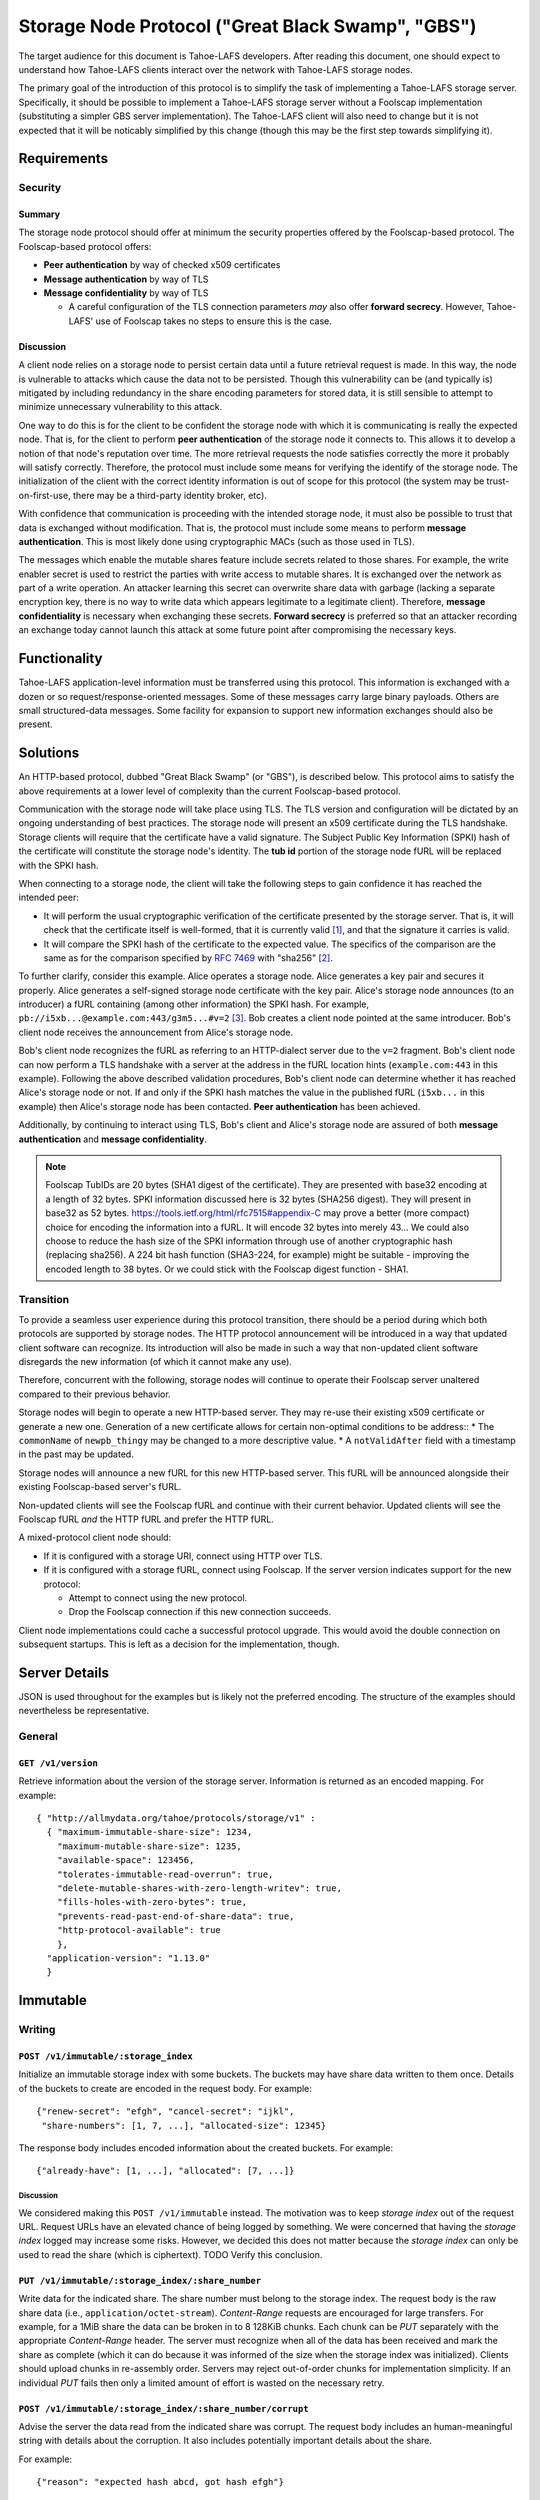 .. -*- coding: utf-8 -*-

Storage Node Protocol ("Great Black Swamp", "GBS")
==================================================

The target audience for this document is Tahoe-LAFS developers.
After reading this document,
one should expect to understand how Tahoe-LAFS clients interact over the network with Tahoe-LAFS storage nodes.

The primary goal of the introduction of this protocol is to simplify the task of implementing a Tahoe-LAFS storage server.
Specifically, it should be possible to implement a Tahoe-LAFS storage server without a Foolscap implementation
(substituting a simpler GBS server implementation).
The Tahoe-LAFS client will also need to change but it is not expected that it will be noticably simplified by this change
(though this may be the first step towards simplifying it).

Requirements
------------

Security
~~~~~~~~

Summary
!!!!!!!

The storage node protocol should offer at minimum the security properties offered by the Foolscap-based protocol.
The Foolscap-based protocol offers:

* **Peer authentication** by way of checked x509 certificates
* **Message authentication** by way of TLS
* **Message confidentiality** by way of TLS

  * A careful configuration of the TLS connection parameters *may* also offer **forward secrecy**.
    However, Tahoe-LAFS' use of Foolscap takes no steps to ensure this is the case.

Discussion
!!!!!!!!!!

A client node relies on a storage node to persist certain data until a future retrieval request is made.
In this way, the node is vulnerable to attacks which cause the data not to be persisted.
Though this vulnerability can be (and typically is) mitigated by including redundancy in the share encoding parameters for stored data,
it is still sensible to attempt to minimize unnecessary vulnerability to this attack.

One way to do this is for the client to be confident the storage node with which it is communicating is really the expected node.
That is, for the client to perform **peer authentication** of the storage node it connects to.
This allows it to develop a notion of that node's reputation over time.
The more retrieval requests the node satisfies correctly the more it probably will satisfy correctly.
Therefore, the protocol must include some means for verifying the identify of the storage node.
The initialization of the client with the correct identity information is out of scope for this protocol
(the system may be trust-on-first-use, there may be a third-party identity broker, etc).

With confidence that communication is proceeding with the intended storage node,
it must also be possible to trust that data is exchanged without modification.
That is, the protocol must include some means to perform **message authentication**.
This is most likely done using cryptographic MACs (such as those used in TLS).

The messages which enable the mutable shares feature include secrets related to those shares.
For example, the write enabler secret is used to restrict the parties with write access to mutable shares.
It is exchanged over the network as part of a write operation.
An attacker learning this secret can overwrite share data with garbage
(lacking a separate encryption key,
there is no way to write data which appears legitimate to a legitimate client).
Therefore, **message confidentiality** is necessary when exchanging these secrets.
**Forward secrecy** is preferred so that an attacker recording an exchange today cannot launch this attack at some future point after compromising the necessary keys.

Functionality
-------------

Tahoe-LAFS application-level information must be transferred using this protocol.
This information is exchanged with a dozen or so request/response-oriented messages.
Some of these messages carry large binary payloads.
Others are small structured-data messages.
Some facility for expansion to support new information exchanges should also be present.

Solutions
---------

An HTTP-based protocol, dubbed "Great Black Swamp" (or "GBS"), is described below.
This protocol aims to satisfy the above requirements at a lower level of complexity than the current Foolscap-based protocol.

Communication with the storage node will take place using TLS.
The TLS version and configuration will be dictated by an ongoing understanding of best practices.
The storage node will present an x509 certificate during the TLS handshake.
Storage clients will require that the certificate have a valid signature.
The Subject Public Key Information (SPKI) hash of the certificate will constitute the storage node's identity.
The **tub id** portion of the storage node fURL will be replaced with the SPKI hash.

When connecting to a storage node,
the client will take the following steps to gain confidence it has reached the intended peer:

* It will perform the usual cryptographic verification of the certificate presented by the storage server.
  That is,
  it will check that the certificate itself is well-formed,
  that it is currently valid [#]_,
  and that the signature it carries is valid.
* It will compare the SPKI hash of the certificate to the expected value.
  The specifics of the comparison are the same as for the comparison specified by `RFC 7469`_ with "sha256" [#]_.

To further clarify, consider this example.
Alice operates a storage node.
Alice generates a key pair and secures it properly.
Alice generates a self-signed storage node certificate with the key pair.
Alice's storage node announces (to an introducer) a fURL containing (among other information) the SPKI hash.
For example, ``pb://i5xb...@example.com:443/g3m5...#v=2`` [#]_.
Bob creates a client node pointed at the same introducer.
Bob's client node receives the announcement from Alice's storage node.

Bob's client node recognizes the fURL as referring to an HTTP-dialect server due to the ``v=2`` fragment.
Bob's client node can now perform a TLS handshake with a server at the address in the fURL location hints
(``example.com:443`` in this example).
Following the above described validation procedures,
Bob's client node can determine whether it has reached Alice's storage node or not.
If and only if the SPKI hash matches the value in the published fURL
(``i5xb...`` in this example)
then Alice's storage node has been contacted.
**Peer authentication** has been achieved.

Additionally,
by continuing to interact using TLS,
Bob's client and Alice's storage node are assured of both **message authentication** and **message confidentiality**.

.. note::

   Foolscap TubIDs are 20 bytes (SHA1 digest of the certificate).
   They are presented with base32 encoding at a length of 32 bytes.
   SPKI information discussed here is 32 bytes (SHA256 digest).
   They will present in base32 as 52 bytes.
   https://tools.ietf.org/html/rfc7515#appendix-C may prove a better (more compact) choice for encoding the information into a fURL.
   It will encode 32 bytes into merely 43...
   We could also choose to reduce the hash size of the SPKI information through use of another cryptographic hash (replacing sha256).
   A 224 bit hash function (SHA3-224, for example) might be suitable -
   improving the encoded length to 38 bytes.
   Or we could stick with the Foolscap digest function - SHA1.


Transition
~~~~~~~~~~

To provide a seamless user experience during this protocol transition,
there should be a period during which both protocols are supported by storage nodes.
The HTTP protocol announcement will be introduced in a way that updated client software can recognize.
Its introduction will also be made in such a way that non-updated client software disregards the new information
(of which it cannot make any use).

Therefore, concurrent with the following, storage nodes will continue to operate their Foolscap server unaltered compared to their previous behavior.

Storage nodes will begin to operate a new HTTP-based server.
They may re-use their existing x509 certificate or generate a new one.
Generation of a new certificate allows for certain non-optimal conditions to be address::
* The ``commonName`` of ``newpb_thingy`` may be changed to a more descriptive value.
* A ``notValidAfter`` field with a timestamp in the past may be updated.

Storage nodes will announce a new fURL for this new HTTP-based server.
This fURL will be announced alongside their existing Foolscap-based server's fURL.

Non-updated clients will see the Foolscap fURL and continue with their current behavior.
Updated clients will see the Foolscap fURL *and* the HTTP fURL and prefer the HTTP fURL.

A mixed-protocol client node should:

* If it is configured with a storage URI, connect using HTTP over TLS.
* If it is configured with a storage fURL, connect using Foolscap.
  If the server version indicates support for the new protocol:

  * Attempt to connect using the new protocol.
  * Drop the Foolscap connection if this new connection succeeds.

Client node implementations could cache a successful protocol upgrade.
This would avoid the double connection on subsequent startups.
This is left as a decision for the implementation, though.

Server Details
--------------

JSON is used throughout for the examples but is likely not the preferred encoding.
The structure of the examples should nevertheless be representative.

General
~~~~~~~

``GET /v1/version``
!!!!!!!!!!!!!!!!!!!

Retrieve information about the version of the storage server.
Information is returned as an encoded mapping.
For example::

  { "http://allmydata.org/tahoe/protocols/storage/v1" :
    { "maximum-immutable-share-size": 1234,
      "maximum-mutable-share-size": 1235,
      "available-space": 123456,
      "tolerates-immutable-read-overrun": true,
      "delete-mutable-shares-with-zero-length-writev": true,
      "fills-holes-with-zero-bytes": true,
      "prevents-read-past-end-of-share-data": true,
      "http-protocol-available": true
      },
    "application-version": "1.13.0"
    }

Immutable
---------

Writing
~~~~~~~

``POST /v1/immutable/:storage_index``
!!!!!!!!!!!!!!!!!!!!!!!!!!!!!!!!!!!!!

Initialize an immutable storage index with some buckets.
The buckets may have share data written to them once.
Details of the buckets to create are encoded in the request body.
For example::

  {"renew-secret": "efgh", "cancel-secret": "ijkl",
   "share-numbers": [1, 7, ...], "allocated-size": 12345}

The response body includes encoded information about the created buckets.
For example::

  {"already-have": [1, ...], "allocated": [7, ...]}

Discussion
``````````

We considered making this ``POST /v1/immutable`` instead.
The motivation was to keep *storage index* out of the request URL.
Request URLs have an elevated chance of being logged by something.
We were concerned that having the *storage index* logged may increase some risks.
However, we decided this does not matter because the *storage index* can only be used to read the share (which is ciphertext).
TODO Verify this conclusion.

``PUT /v1/immutable/:storage_index/:share_number``
!!!!!!!!!!!!!!!!!!!!!!!!!!!!!!!!!!!!!!!!!!!!!!!!!!

Write data for the indicated share.
The share number must belong to the storage index.
The request body is the raw share data (i.e., ``application/octet-stream``).
*Content-Range* requests are encouraged for large transfers.
For example,
for a 1MiB share the data can be broken in to 8 128KiB chunks.
Each chunk can be *PUT* separately with the appropriate *Content-Range* header.
The server must recognize when all of the data has been received and mark the share as complete
(which it can do because it was informed of the size when the storage index was initialized).
Clients should upload chunks in re-assembly order.
Servers may reject out-of-order chunks for implementation simplicity.
If an individual *PUT* fails then only a limited amount of effort is wasted on the necessary retry.

.. think about copying https://developers.google.com/drive/api/v2/resumable-upload

``POST /v1/immutable/:storage_index/:share_number/corrupt``
!!!!!!!!!!!!!!!!!!!!!!!!!!!!!!!!!!!!!!!!!!!!!!!!!!!!!!!!!!!

Advise the server the data read from the indicated share was corrupt.
The request body includes an human-meaningful string with details about the corruption.
It also includes potentially important details about the share.

For example::

  {"reason": "expected hash abcd, got hash efgh"}

.. share-type, storage-index, and share-number are inferred from the URL

Reading
~~~~~~~

``GET /v1/immutable/:storage_index/shares``
!!!!!!!!!!!!!!!!!!!!!!!!!!!!!!!!!!!!!!!!!!!

Retrieve a list indicating all shares available for the indicated storage index.
For example::

  [1, 5]

``GET /v1/immutable/:storage_index?share=:s0&share=:sN&offset=o1&size=z0&offset=oN&size=zN``
!!!!!!!!!!!!!!!!!!!!!!!!!!!!!!!!!!!!!!!!!!!!!!!!!!!!!!!!!!!!!!!!!!!!!!!!!!!!!!!!!!!!!!!!!!!!

Read data from the indicated immutable shares.
If ``share`` query parameters are given, selecte only those shares for reading.
Otherwise, select all shares present.
If ``size`` and ``offset`` query parameters are given,
only the portions thus identified of the selected shares are returned.
Otherwise, all data is from the selected shares is returned.

The response body contains a mapping giving the read data.
For example::

  {
      3: ["foo", "bar"],
      7: ["baz", "quux"]
  }

Mutable
-------

Writing
~~~~~~~

``POST /v1/mutable/:storage_index``
!!!!!!!!!!!!!!!!!!!!!!!!!!!!!!!!!!!

Initialize a mutable storage index with some buckets.
Essentially the same as the API for initializing an immutable storage index.

``POST /v1/mutable/:storage_index/read-test-write``
!!!!!!!!!!!!!!!!!!!!!!!!!!!!!!!!!!!!!!!!!!!!!!!!!!!

General purpose read-test-and-write operation for mutable storage indexes.
The request body includes the secrets necessary to rewrite to the shares
along with test, read, and write vectors for the operation.
For example::

   {
       "secrets": {
           "write-enabler": "abcd",
           "lease-renew": "efgh",
           "lease-cancel": "ijkl"
       },
       "test-write-vectors": {
           0: {
               "test": [{
                   "offset": 3,
                   "size": 5,
                   "operator": "eq",
                   "specimen": "hello"
               }, ...],
               "write": [{
                   "offset": 9,
                   "data": "world"
               }, ...],
               "new-length": 5
           }
       },
       "read-vector": [{"offset": 3, "size": 12}, ...]
   }

The response body contains a boolean indicating whether the tests all succeed
(and writes were applied) and a mapping giving read data (pre-write).
For example::

  {
      "success": true,
      "data": {
          0: ["foo"],
          5: ["bar"],
          ...
      }
  }

Reading
~~~~~~~

``GET /v1/mutable/:storage_index/shares``
!!!!!!!!!!!!!!!!!!!!!!!!!!!!!!!!!!!!!!!!!

Retrieve a list indicating all shares available for the indicated storage index.
For example::

  [1, 5]

``GET /v1/mutable/:storage_index?share=:s0&share=:sN&offset=o1&size=z0&offset=oN&size=zN``
!!!!!!!!!!!!!!!!!!!!!!!!!!!!!!!!!!!!!!!!!!!!!!!!!!!!!!!!!!!!!!!!!!!!!!!!!!!!!!!!!!!!!!!!!!

Read data from the indicated mutable shares.
Just like ``GET /v1/mutable/:storage_index``.

``POST /v1/mutable/:storage_index/:share_number/corrupt``
!!!!!!!!!!!!!!!!!!!!!!!!!!!!!!!!!!!!!!!!!!!!!!!!!!!!!!!!!

Advise the server the data read from the indicated share was corrupt.
Just like the immutable version.

.. _RFC 7469: https://tools.ietf.org/html/rfc7469#section-2.4

.. [#]
   The security value of checking ``notValidBefore`` and ``notValidAfter`` is not entirely clear.
   The arguments which apply to web-facing certificates do not seem to apply
   (due to the decision for Tahoe-LAFS to operate independently of the web-oriented CA system).

   There is an argument to make that complexity is reduced by allowing an existing TLS implementation which wants to make these checks make them
   (compared to including additional code to either bypass them or disregard their results).
   Reducing complexity, at least in general, is often good for security.

   On the other hand, checking the validity time period forces certificate regeneration
   (which comes with its own set of complexity).

   A possible compromise is to recommend very certificates with validity periods of many years or decades.
   "Recommend" may be read as "provide software supporting the generation of".

   What about key theft?
   If certificates are valid for years then a successful attacker can pretend to be a valid storage node for years.
   However, short-validity-period certificates are no help in this case.
   The attacker can generate new, valid certificates using the stolen keys.

   Therefore, the only recourse to key theft
   (really *identity theft*)
   is to burn the identity and generate a new one.
   Burning the identity is a non-trivial task.
   It is worth solving but it is not solved here.

.. [#]
   More simply::

    from hashlib import sha256
    from cryptography.hazmat.primitives.serialization import (
      Encoding,
      PublicFormat,
    )
    from foolscap import base32

    spki_bytes = cert.public_key().public_bytes(Encoding.DER, PublicFormat.SubjectPublicKeyInfo)
    spki_sha256 = sha256(spki_bytes).digest()
    spki_digest32 = base32.encode(spki_sha256)
    assert spki_digest32 == tub_id

   Note we use the Tahoe-LAFS-preferred base32 encoding rather than base64.

.. [#]
   Other schemes for differentiating between the two server types is possible.
   If the tubID length remains different,
   that provides an unambiguous (if obscure) signal about which protocol to use.
   Or a different scheme could be adopted
   (``[x-]pb+http``, ``x-tahoe+http``, ``x-gbs`` come to mind).
